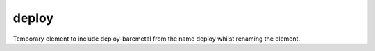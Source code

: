 ======
deploy
======
Temporary element to include deploy-baremetal from the name deploy whilst renaming the element.
